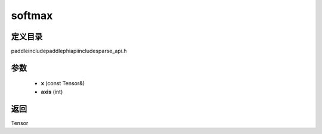 .. _cn_api_paddle_experimental_sparse_softmax:

softmax
-------------------------------

.. cpp:function:: Tensor softmax ( const Tensor & x , int axis = - 1 ) ;



定义目录
:::::::::::::::::::::
paddle\include\paddle\phi\api\include\sparse_api.h

参数
:::::::::::::::::::::
	- **x** (const Tensor&)
	- **axis** (int)

返回
:::::::::::::::::::::
Tensor
